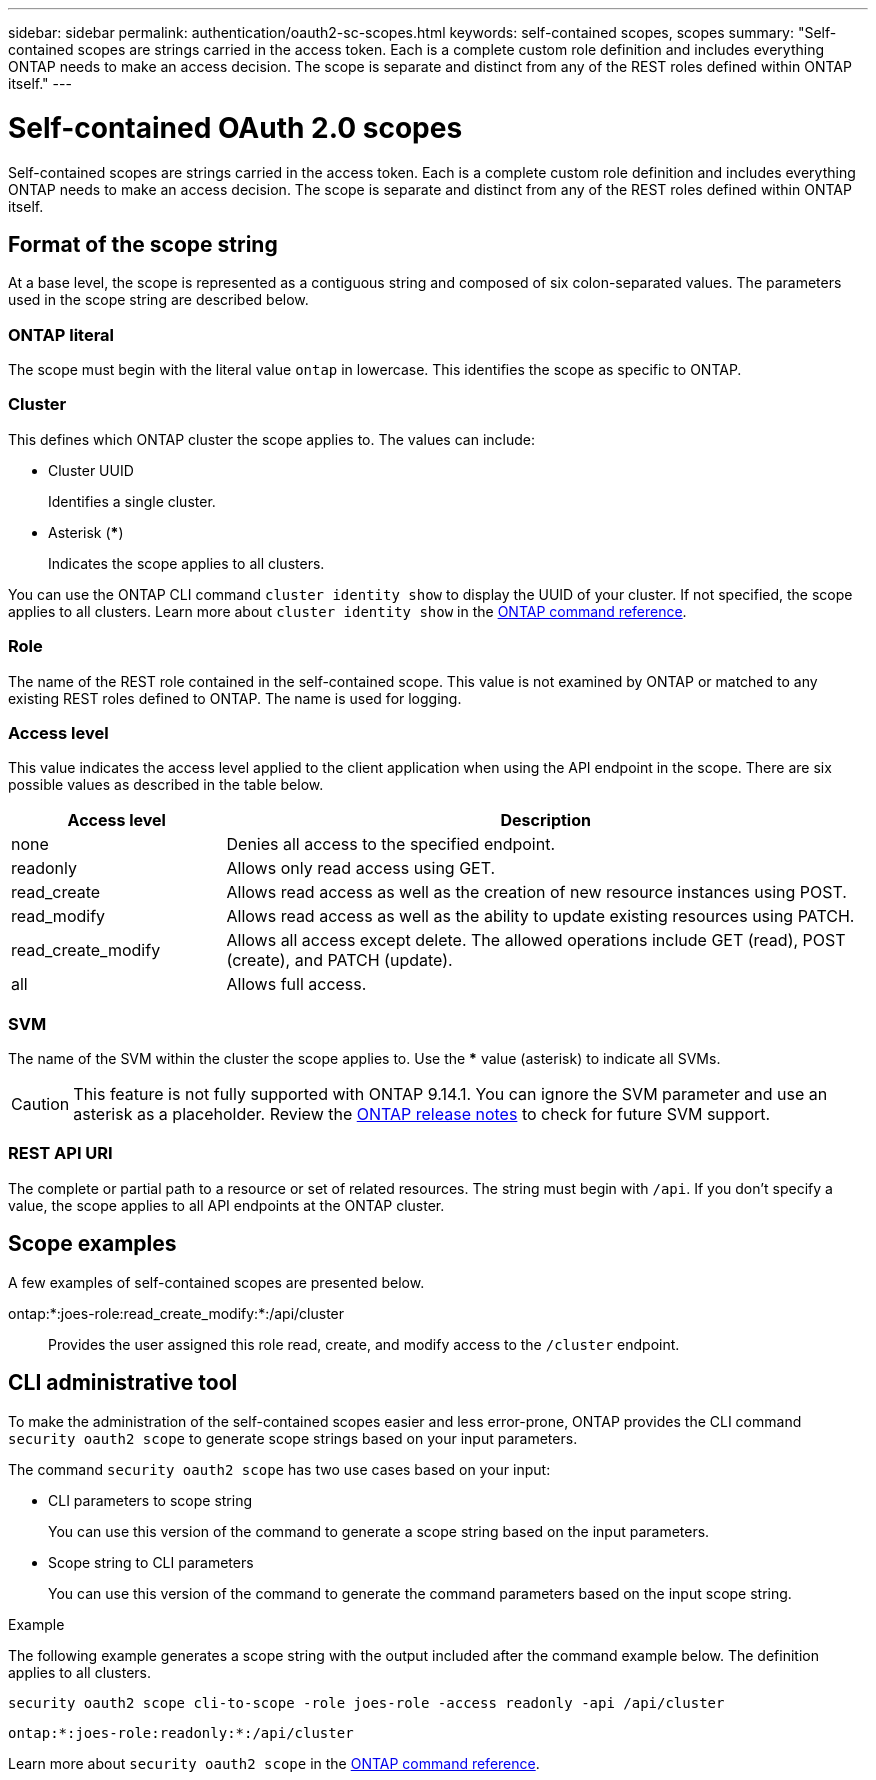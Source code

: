 ---
sidebar: sidebar
permalink: authentication/oauth2-sc-scopes.html
keywords: self-contained scopes, scopes
summary: "Self-contained scopes are strings carried in the access token. Each is a complete custom role definition and includes everything ONTAP needs to make an access decision. The scope is separate and distinct from any of the REST roles defined within ONTAP itself."
---

= Self-contained OAuth 2.0 scopes
:hardbreaks:
:nofooter:
:icons: font
:linkattrs:
:imagesdir: ../media/

[.lead]
Self-contained scopes are strings carried in the access token. Each is a complete custom role definition and includes everything ONTAP needs to make an access decision. The scope is separate and distinct from any of the REST roles defined within ONTAP itself.

== Format of the scope string

At a base level, the scope is represented as a contiguous string and composed of six colon-separated values. The parameters used in the scope string are described below.

=== ONTAP literal

The scope must begin with the literal value `ontap` in lowercase. This identifies the scope as specific to ONTAP.

=== Cluster

This defines which ONTAP cluster the scope applies to. The values can include:

* Cluster UUID
+
Identifies a single cluster.

* Asterisk (***)
+
Indicates the scope applies to all clusters.

You can use the ONTAP CLI command `cluster identity show` to display the UUID of your cluster. If not specified, the scope applies to all clusters. Learn more about `cluster identity show` in the link:https://docs.netapp.com/us-en/ontap-cli/cluster-identity-show.html[ONTAP command reference^].

=== Role

The name of the REST role contained in the self-contained scope. This value is not examined by ONTAP or matched to any existing REST roles defined to ONTAP. The name is used for logging.

=== Access level

This value indicates the access level applied to the client application when using the API endpoint in the scope. There are six possible values as described in the table below.

[cols="25,75"*,options="header"]
|===
|Access level
|Description
|none
|Denies all access to the specified endpoint.
|readonly
|Allows only read access using GET.
|read_create
|Allows read access as well as the creation of new resource instances using POST.
|read_modify
|Allows read access as well as the ability to update existing resources using PATCH.
|read_create_modify
|Allows all access except delete. The allowed operations include GET (read), POST (create), and PATCH (update).
|all
|Allows full access.
|===

=== SVM

The name of the SVM within the cluster the scope applies to. Use the *** value (asterisk) to indicate all SVMs.

[CAUTION]
This feature is not fully supported with ONTAP 9.14.1. You can ignore the SVM parameter and use an asterisk as a placeholder. Review the https://library.netapp.com/ecm/ecm_download_file/ECMLP2492508[ONTAP release notes^] to check for future SVM support.

=== REST API URI

The complete or partial path to a resource or set of related resources. The string must begin with `/api`. If you don't specify a value, the scope applies to all API endpoints at the ONTAP cluster.

== Scope examples

A few examples of self-contained scopes are presented below.

ontap:*:joes-role:read_create_modify:*:/api/cluster::
Provides the user assigned this role read, create, and modify access to the `/cluster` endpoint.

== CLI administrative tool

To make the administration of the self-contained scopes easier and less error-prone, ONTAP provides the CLI command `security oauth2 scope` to generate scope strings based on your input parameters.

The command `security oauth2 scope` has two use cases based on your input:

* CLI parameters to scope string
+
You can use this version of the command to generate a scope string based on the input parameters.

* Scope string to CLI parameters
+
You can use this version of the command to generate the command parameters based on the input scope string.

.Example

The following example generates a scope string with the output included after the command example below. The definition applies to all clusters.

----
security oauth2 scope cli-to-scope -role joes-role -access readonly -api /api/cluster
----

`ontap:*:joes-role:readonly:*:/api/cluster`

Learn more about `security oauth2 scope` in the link:https://docs.netapp.com/us-en/ontap-cli/search.html?q=security+oauth2+scope[ONTAP command reference^].


// 2025 June 20, ONTAPDOC-2960
// DMP - November 5 2024 - ONTAPDOC-2163
// 2024-7-9 ontapdoc-2192
